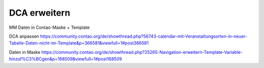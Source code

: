 .. _rst_cookbook_panels_regex:

DCA erweitern
=============

MM Daten in Contao-Maske + Template

DCA anpassen
https://community.contao.org/de/showthread.php?56743-calendar-mit-Veranstaltungsorten-in-neuer-Tabelle-Daten-nicht-im-Template&p=366581&viewfull=1#post366581


Daten in Maske
https://community.contao.org/de/showthread.php?25265-Navigation-erweitern-Template-Variable-hinzuf%C3%BCgen&p=168509&viewfull=1#post168509

